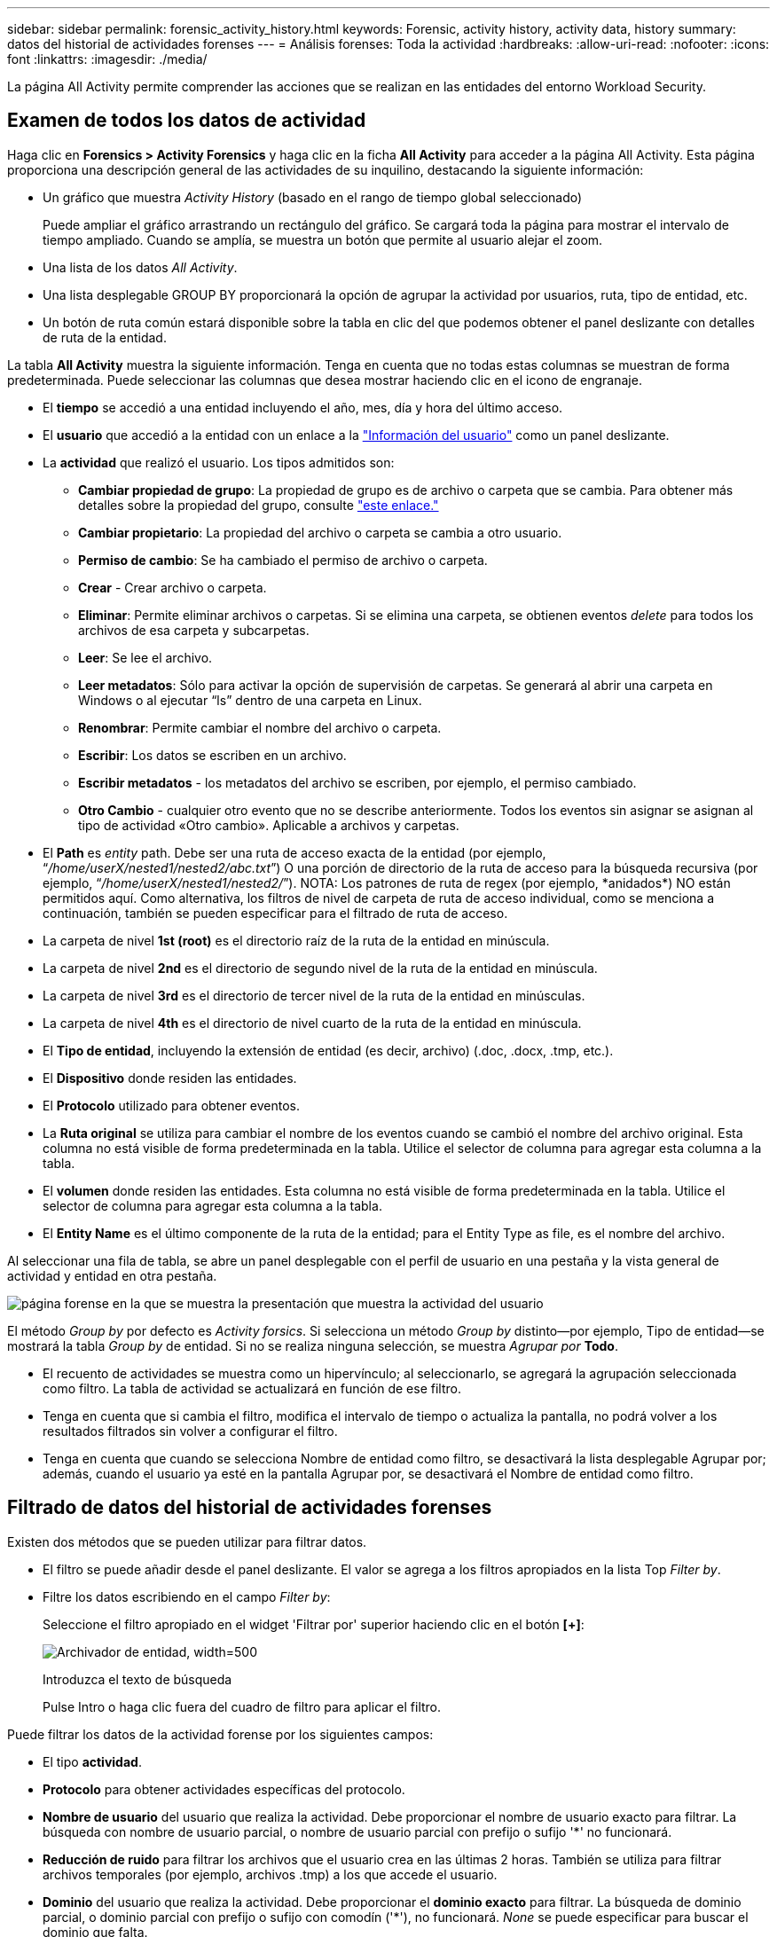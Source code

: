 ---
sidebar: sidebar 
permalink: forensic_activity_history.html 
keywords: Forensic, activity history, activity data, history 
summary: datos del historial de actividades forenses 
---
= Análisis forenses: Toda la actividad
:hardbreaks:
:allow-uri-read: 
:nofooter: 
:icons: font
:linkattrs: 
:imagesdir: ./media/


[role="lead"]
La página All Activity permite comprender las acciones que se realizan en las entidades del entorno Workload Security.



== Examen de todos los datos de actividad

Haga clic en *Forensics > Activity Forensics* y haga clic en la ficha *All Activity* para acceder a la página All Activity. Esta página proporciona una descripción general de las actividades de su inquilino, destacando la siguiente información:

* Un gráfico que muestra _Activity History_ (basado en el rango de tiempo global seleccionado)
+
Puede ampliar el gráfico arrastrando un rectángulo del gráfico. Se cargará toda la página para mostrar el intervalo de tiempo ampliado. Cuando se amplía, se muestra un botón que permite al usuario alejar el zoom.

* Una lista de los datos _All Activity_.
* Una lista desplegable GROUP BY proporcionará la opción de agrupar la actividad por usuarios, ruta, tipo de entidad, etc.
* Un botón de ruta común estará disponible sobre la tabla en clic del que podemos obtener el panel deslizante con detalles de ruta de la entidad.


La tabla *All Activity* muestra la siguiente información. Tenga en cuenta que no todas estas columnas se muestran de forma predeterminada. Puede seleccionar las columnas que desea mostrar haciendo clic en el icono de engranaje.

* El *tiempo* se accedió a una entidad incluyendo el año, mes, día y hora del último acceso.
* El *usuario* que accedió a la entidad con un enlace a la link:forensic_user_overview.html["Información del usuario"] como un panel deslizante.


* La *actividad* que realizó el usuario. Los tipos admitidos son:
+
** *Cambiar propiedad de grupo*: La propiedad de grupo es de archivo o carpeta que se cambia. Para obtener más detalles sobre la propiedad del grupo, consulte link:https://docs.microsoft.com/en-us/previous-versions/orphan-topics/ws.11/dn789205(v=ws.11)?redirectedfrom=MSDN["este enlace."]
** *Cambiar propietario*: La propiedad del archivo o carpeta se cambia a otro usuario.
** *Permiso de cambio*: Se ha cambiado el permiso de archivo o carpeta.
** *Crear* - Crear archivo o carpeta.
** *Eliminar*: Permite eliminar archivos o carpetas. Si se elimina una carpeta, se obtienen eventos _delete_ para todos los archivos de esa carpeta y subcarpetas.
** *Leer*: Se lee el archivo.
** *Leer metadatos*: Sólo para activar la opción de supervisión de carpetas. Se generará al abrir una carpeta en Windows o al ejecutar “ls” dentro de una carpeta en Linux.
** *Renombrar*: Permite cambiar el nombre del archivo o carpeta.
** *Escribir*: Los datos se escriben en un archivo.
** *Escribir metadatos* - los metadatos del archivo se escriben, por ejemplo, el permiso cambiado.
** *Otro Cambio* - cualquier otro evento que no se describe anteriormente. Todos los eventos sin asignar se asignan al tipo de actividad «Otro cambio». Aplicable a archivos y carpetas.


* El *Path* es _entity_ path. Debe ser una ruta de acceso exacta de la entidad (por ejemplo, “_/home/userX/nested1/nested2/abc.txt_”) O una porción de directorio de la ruta de acceso para la búsqueda recursiva (por ejemplo, “_/home/userX/nested1/nested2/_”). NOTA: Los patrones de ruta de regex (por ejemplo, \*anidados*) NO están permitidos aquí. Como alternativa, los filtros de nivel de carpeta de ruta de acceso individual, como se menciona a continuación, también se pueden especificar para el filtrado de ruta de acceso.
* La carpeta de nivel *1st (root)* es el directorio raíz de la ruta de la entidad en minúscula.
* La carpeta de nivel *2nd* es el directorio de segundo nivel de la ruta de la entidad en minúscula.
* La carpeta de nivel *3rd* es el directorio de tercer nivel de la ruta de la entidad en minúsculas.
* La carpeta de nivel *4th* es el directorio de nivel cuarto de la ruta de la entidad en minúscula.
* El *Tipo de entidad*, incluyendo la extensión de entidad (es decir, archivo) (.doc, .docx, .tmp, etc.).
* El *Dispositivo* donde residen las entidades.
* El *Protocolo* utilizado para obtener eventos.
* La *Ruta original* se utiliza para cambiar el nombre de los eventos cuando se cambió el nombre del archivo original. Esta columna no está visible de forma predeterminada en la tabla. Utilice el selector de columna para agregar esta columna a la tabla.
* El *volumen* donde residen las entidades. Esta columna no está visible de forma predeterminada en la tabla. Utilice el selector de columna para agregar esta columna a la tabla.
* El *Entity Name* es el último componente de la ruta de la entidad; para el Entity Type as file, es el nombre del archivo.


Al seleccionar una fila de tabla, se abre un panel desplegable con el perfil de usuario en una pestaña y la vista general de actividad y entidad en otra pestaña.

image:ws_forensics_slideout.png["página forense en la que se muestra la presentación que muestra la actividad del usuario"]

El método _Group by_ por defecto es _Activity forsics_. Si selecciona un método _Group by_ distinto--por ejemplo, Tipo de entidad--se mostrará la tabla _Group by_ de entidad. Si no se realiza ninguna selección, se muestra _Agrupar por_ *Todo*.

* El recuento de actividades se muestra como un hipervínculo; al seleccionarlo, se agregará la agrupación seleccionada como filtro. La tabla de actividad se actualizará en función de ese filtro.
* Tenga en cuenta que si cambia el filtro, modifica el intervalo de tiempo o actualiza la pantalla, no podrá volver a los resultados filtrados sin volver a configurar el filtro.
* Tenga en cuenta que cuando se selecciona Nombre de entidad como filtro, se desactivará la lista desplegable Agrupar por; además, cuando el usuario ya esté en la pantalla Agrupar por, se desactivará el Nombre de entidad como filtro.




== Filtrado de datos del historial de actividades forenses

Existen dos métodos que se pueden utilizar para filtrar datos.

* El filtro se puede añadir desde el panel deslizante. El valor se agrega a los filtros apropiados en la lista Top _Filter by_.
* Filtre los datos escribiendo en el campo _Filter by_:
+
Seleccione el filtro apropiado en el widget 'Filtrar por' superior haciendo clic en el botón *[+]*:

+
image:Forensic_Activity_Filter.png["Archivador de entidad, width=500"]

+
Introduzca el texto de búsqueda

+
Pulse Intro o haga clic fuera del cuadro de filtro para aplicar el filtro.



Puede filtrar los datos de la actividad forense por los siguientes campos:

* El tipo *actividad*.
* *Protocolo* para obtener actividades específicas del protocolo.
* *Nombre de usuario* del usuario que realiza la actividad. Debe proporcionar el nombre de usuario exacto para filtrar. La búsqueda con nombre de usuario parcial, o nombre de usuario parcial con prefijo o sufijo '*' no funcionará.
* *Reducción de ruido* para filtrar los archivos que el usuario crea en las últimas 2 horas. También se utiliza para filtrar archivos temporales (por ejemplo, archivos .tmp) a los que accede el usuario.
* *Dominio* del usuario que realiza la actividad. Debe proporcionar el *dominio exacto* para filtrar. La búsqueda de dominio parcial, o dominio parcial con prefijo o sufijo con comodín ('*'), no funcionará. _None_ se puede especificar para buscar el dominio que falta.


Los siguientes campos están sujetos a reglas de filtrado especiales:

* *Tipo de entidad*, usando la extensión de entidad (archivo) - es preferible especificar el tipo de entidad exacto dentro de las comillas. Por ejemplo, _“txt”_.
* *Ruta* de la entidad - esto debe ser la ruta exacta de la entidad (por ejemplo, “_/home/userX/nested1/nested2/abc.txt_”) O la porción del directorio de la ruta para la búsqueda recursiva (por ejemplo, “_/home/userX/nested1/nested2/_”). NOTA: Los patrones de ruta de regex (por ejemplo, \*anidados*) NO están permitidos aquí. Se recomiendan filtros de ruta de directorio (cadena de ruta que termina con /) de hasta 4 directorios de profundidad para obtener resultados más rápidos. Por ejemplo, «_/home/userX/nested1/nested2/_». Consulte la siguiente tabla para obtener más información.
* Carpeta de nivel 1st (raíz) - Directorio raíz de la ruta de la entidad como filtros. Por ejemplo, si la ruta de acceso de la entidad es /home/userX/nested1/nested2/, se puede utilizar home O home.
* Carpeta de nivel 2nd - Directorio de nivel 2nd de los filtros de ruta de la entidad. Por ejemplo, si la ruta de acceso de la entidad es /home/userX/nested1/nested2/, se puede utilizar userX O userX.
* Carpeta de nivel 3rd: Directorio de nivel 3rd de los filtros de ruta de la entidad.
* Por ejemplo, si la ruta de acceso de la entidad es /home/userX/nested1/nested2/, se puede utilizar nested1 O “nested1”.
* Carpeta de nivel 4th - Directorio de nivel 4th de los filtros de ruta de la entidad. Por ejemplo, si la ruta de acceso de la entidad es /home/userX/nested1/nested2/, se puede utilizar nested2 O “nested2”.
* *Usuario* realizando la actividad - es preferible especificar el usuario exacto dentro de las comillas. Por ejemplo, _ “Administrador”_.
* *Dispositivo* (SVM) donde residen las entidades
* *Volumen* donde residen las entidades
* La *Ruta original* se utiliza para cambiar el nombre de los eventos cuando se cambió el nombre del archivo original.
* *IP de origen* desde la que se accedió a la entidad.
+
** Puede utilizar comodines * y ?. Por ejemplo: 10,0.0.*, 10,0?.0,10, 10,10*
** Si se requiere una coincidencia exacta, debe proporcionar una dirección IP de origen válida entre comillas dobles, por ejemplo, «10,1.1,1». Las IPs incompletas con comillas dobles como “10,1.1.”, “10,1..*”, etc. no funcionarán.


* El *Entity Name* - el nombre de archivo de la Entity Path como filtros. Por ejemplo, si la ruta de acceso de la entidad es /home/userX/nested1/Testfile.txt, el nombre de la entidad es testfile.txt. Tenga en cuenta que se recomienda especificar el nombre exacto del archivo entre comillas; intente evitar las búsquedas con comodines. Por ejemplo, “testfile.txt”. Además, tenga en cuenta que este filtro de nombre de entidad se recomienda para rangos de tiempo más cortos (hasta 3 días).


Los campos anteriores están sujetos a lo siguiente al filtrar:

* El valor exacto debe estar entre comillas: Ejemplo: "searchtext"
* Las cadenas de comodines no deben contener comillas: Por ejemplo: Searchtext, \*searchtext*, filtrará cualquier cadena que contenga 'texto de archivo'.
* Cadena con un prefijo, ejemplo: Searchtext* , buscará cualquier cadena que empiece por 'texto_archivo'.


Tenga en cuenta que todos los campos de filtro son una búsqueda sensible a mayúsculas/minúsculas. Por ejemplo: Si el filtro aplicado es Tipo de entidad con el valor 'texto_arquitectura', devolverá los resultados con Tipo de entidad como 'texto_arquitectura', 'Texto_búsqueda', 'SEARCHTEXT'



== Ejemplos de filtros forenses de actividades:

|===
| Expresión de filtro aplicada por el usuario | Resultado esperado | Evaluación del rendimiento | Comentar 


| Path = «/home/userX/nested1/nested2/» | Búsqueda recursiva de todos los archivos y carpetas en el directorio dado | Y rápido | Las búsquedas en directorios de hasta 4 directorios serán rápidas. 


| Ruta = «/home/userX/nested1/» | Búsqueda recursiva de todos los archivos y carpetas en el directorio dado | Y rápido | Las búsquedas en directorios de hasta 4 directorios serán rápidas. 


| Path = «/home/userX/nested1/test» | Coincidencia exacta donde el valor de la ruta coincide con /home/userX/nested1/test | Más lento | La búsqueda exacta será más lenta en comparación con las búsquedas de directorio. 


| Path = «/home/userX/nested1/nested2/nested3/» | Búsqueda recursiva de todos los archivos y carpetas en el directorio dado | Más lento | Más de 4 búsquedas de directorios son más lentas para realizar búsquedas. 


| Cualquier otro filtro no basado en ruta. Filtros de tipo de usuario y entidad recomendados para estar entre comillas, por ejemplo, User= “Administrator” Entity Type= “txt” |  | Y rápido |  


| Nombre de entidad = test.log | Coincidencia exacta donde el nombre de archivo es Test.log | Y rápido | Como es la coincidencia exacta 


| Nombre de entidad = *Test.log | Nombres de archivo que terminan en Test.log | Lento | Debido al comodín, puede ser lento. 


| Nombre de entidad = test*.log | Nombres de archivo que comienzan con test y terminan en .log | Lento | Debido al comodín, puede ser lento. 


| Nombre de entidad = test.lo | Nombres de archivo que comienzan con test.lo Por ejemplo: Coincidirán con test.log, test.log.1, test.log1 | Más lento | Debido al comodín al final, puede ser lento. 


| Nombre de entidad = prueba | Nombres de archivo que comienzan con la prueba | La más lenta | Debido al comodín al final y al valor más genérico utilizado, puede ser más lento. 
|===
NOTA:

. El recuento de actividades que se muestra junto al icono Todas las actividades se redondea a 30 minutos cuando el intervalo de tiempo seleccionado abarca más de 3 días. Por ejemplo, un intervalo de tiempo de _sept 1st 10:15 am a sept 7th 10:15 am_ mostrará recuentos de actividades desde sept 1st 10:00 am hasta sept 7th 10:30 am.
. Del mismo modo, las métricas de recuento que se muestran en el gráfico Historial de actividades se redondean a 30 minutos cuando el intervalo de tiempo seleccionado abarca más de 3 días.




== Ordenar datos del historial de actividades forenses

Puede ordenar los datos del historial de actividades por _Tiempo, Usuario, IP de origen, Actividad,_, _Tipo de entidad_, Carpeta de 1st niveles (raíz), Carpeta de 2nd niveles, Carpeta de 3rd niveles y Carpeta de 4th niveles. De forma predeterminada, la tabla se ordena por orden _time_ descendente, lo que significa que los datos más recientes se mostrarán primero. La ordenación está desactivada para los campos _Device_ y _Protocol_.



== Guía de usuario para exportaciones asíncronas



=== Descripción general

La función de exportaciones asíncronas de Storage Workload Security está diseñada para gestionar grandes exportaciones de datos.



=== Guía paso a paso: Exportación de datos con exportaciones asíncronas

. *Iniciar exportación*: Seleccione la duración de tiempo y los filtros deseados para la exportación y haga clic en el botón de exportación.
. *Espere a que se complete la exportación*: El tiempo de procesamiento puede variar de unos minutos a unas pocas horas. Es posible que tenga que actualizar la página de análisis forense unas cuantas veces. Una vez finalizado el trabajo de exportación, se activará el botón Descargar último archivo CSV de exportación.
. *Descargar*: Haga clic en el botón “Descargar último archivo de exportación creado” para obtener los datos exportados en un formato .zip. Estos datos estarán disponibles para su descarga hasta que el usuario inicie otra exportación asíncrona o hayan transcurrido 3 días, lo que ocurra primero. El botón permanecerá activado hasta que se inicie otra exportación asíncrona.
. *Limitaciones*:
+
** El número de descargas asíncronas está limitado actualmente a 1 por usuario para cada tabla de análisis de actividades y actividades y 3 por inquilino.
** Los datos exportados están limitados a un máximo de 1 millones de registros para la tabla de actividades; mientras que para el grupo por, el límite es de medio millón de registros.




Un script de ejemplo para extraer datos forenses a través de API está presente en _/opt/NetApp/cloudsecure/agent/export-script/_ en el agente. Consulte el archivo Léame en esta ubicación para obtener más información sobre el script.



== Selección de columna para toda la actividad

La tabla _All Activity_ muestra las columnas SELECT de forma predeterminada. Para agregar, eliminar o cambiar las columnas, haga clic en el icono de engranaje situado a la derecha de la tabla y seleccione una de las columnas disponibles.

image:CloudSecure_ActivitySelection.png["Selector de actividades, width=30%"]



== Retención del historial de actividades

El historial de actividad se conserva durante 13 meses para entornos de seguridad de carga de trabajo activa.



== Aplicabilidad de los filtros en la página Forensics

|===
| Filtro | Qué hace | Ejemplo | Aplicable a estos filtros | No aplicable a estos filtros | Resultado 


| * (Asterisk) | le permite buscar todo | Auto*03172022 Si el texto de búsqueda contiene guiones o guiones bajos, dar expresión entre paréntesis, por ejemplo, (svm*) para buscar svm-123 | Usuario, Tipo de entidad, Dispositivo, Volumen, Ruta original, Carpeta 1stLevel, Carpeta 2ndLevel, Carpeta 3rdlevel, Carpeta 4thLevel, Nombre de entidad, IP de origen |  | Devuelve todos los recursos que comienzan con “Auto” y terminan con “03172022” 


| ? (signo de interrogación) | le permite buscar un número específico de caracteres | AutoSabotageUser1_03172022? | Usuario, Tipo de entidad, Dispositivo, Volumen, Carpeta 1stLevel, Carpeta 2ndLevel, Carpeta 3rdlevel, Carpeta 4thLevel, Nombre de entidad, IP de origen |  | Devuelve AutoSabotageUser1_03172022A, AutoSabotageUser1_03172022B, AutoSabotageUser1_031720225, etc. 


| O. | permite especificar varias entidades | AutoSabotageUser1_03172022 o AutoRansomUser4_03162022 | Usuario, Dominio, Tipo de entidad, Ruta de acceso original, Nombre de entidad, IP de origen |  | Devuelve cualquiera de los valores de AutoSabotageUser1_03172022 O AutoRansomUser4_03162022 


| NO | permite excluir el texto de los resultados de la búsqueda | NO es AutoRansomero4_03162022 | Usuario,Dominio, Tipo de Entidad, Ruta de Acceso Original, Carpeta 1stLevel, Carpeta 2ndLevel, Carpeta 3rdlevel, Carpeta 4thLevel, Nombre de Entidad, IP de Origen | Dispositivo | Devuelve todo lo que no empieza con “AutoRansomUser4_03162022” 


| Ninguno | Busca valores NULL en todos los campos | Ninguno | Dominio |  | devuelve los resultados en los que el campo de destino está vacío 
|===


== Búsqueda de rutas

Los resultados de búsqueda con y sin / serán diferentes

|===


| "/AutoDir1/Autofile03242022" | Solo funciona la búsqueda exacta; devuelve todas las actividades con la ruta exacta como /AutoDir1/AutoFile03242022 (caso insensible) 


| «/AutoDir1/ » | Funciona; devuelve todas las actividades con un directorio de 1st niveles que coincide con AutoDir1 (caso insensible) 


| «/AutoDir1/AutoFile03242022/ » | Funciona; devuelve todas las actividades con un directorio de 1st niveles que coincide con el directorio de AutoDir1 y 2nd niveles que coincide con AutoFile03242022 (sin sensibilidad) 


| /AutoDir1/AutoFile03242022 O /AutoDir1/AutoFile03242022 | No funciona 


| NO /AutoDir1/AutoFile03242022 | No funciona 


| NO /AutoDir1 | No funciona 


| NO /Autofile03242022 | No funciona 


| * | No funciona 
|===


== Cambios en la actividad de un usuario raíz SVM local

Si un usuario de SVM raíz local realiza alguna actividad, la IP del cliente en el que se monta el recurso compartido de NFS ahora se considera en el nombre de usuario, que se mostrará como root@<ip-address-of-the-client> tanto en las páginas de actividad forense como de actividad del usuario.

Por ejemplo:

* Si SVM-1 se supervisa mediante Workload Security, y el usuario raíz de esa SVM monta el recurso compartido en un cliente con la dirección IP 10.197.12.40, el nombre de usuario que se muestra en la página de actividad forense será _root@10.197.12.40_.
* Si se monta el mismo SVM-1 en otro cliente con la dirección IP 10.197.12.41, el nombre de usuario que se muestra en la página de actividad forense será _root@10.197.12.41_.


*• Esto se hace para segregar la actividad del usuario raíz NFS por dirección IP. Anteriormente, toda la actividad se consideraba realizada únicamente por _root_ usuario, sin distinción de IP.



== Resolución de problemas

|===


| Problema | Pruebe esto 


| En la tabla “Todas las actividades”, en la columna “Usuario”, el nombre de usuario se muestra como “ldap:HQ.COMPANYNAME.COM:S-1-5-21-3577637-1906459482-1437260136-1831817" o “ldap:default:80038003” | Las posibles razones pueden ser: 1. Aún no se ha configurado ningún colimador de directorios de usuarios. Para agregar uno, vaya a *Workload Security > Collectors > User Directory Collectors* y haga clic en *+User Directory Collector*. Seleccione _Active Directory_ o _LDAP Directory Server_. 2. Se ha configurado un recopilador de directorios de usuario, sin embargo, se ha detenido o está en estado de error. Vaya a *Colectores > Colectores de directorios de usuarios* y compruebe el estado. Consulte link:http://docs.netapp.com/us-en/cloudinsights/task_config_user_dir_connect.html#troubleshooting-user-directory-collector-configuration-errors["Solución de problemas del recopilador de directorios de usuarios"]la sección de la documentación para obtener consejos sobre solución de problemas. Una vez configurada correctamente, el nombre se resolverá automáticamente en 24 horas. Si todavía no se resuelve, compruebe si ha agregado el recopilador de datos de usuario correcto. Asegúrese de que el usuario forma parte del servidor de directorio de Active Directory/LDAP agregado. 


| Algunos eventos de NFS no se ven en la interfaz de usuario de. | Compruebe lo siguiente: 1. Se debe ejecutar un recopilador de directorios de usuarios para el servidor AD con el conjunto de atributos POSIX con el atributo unixid habilitado desde la interfaz de usuario. 2. Cualquier usuario que haga acceso a NFS debe verse cuando se busque en la página de usuario desde UI 3. Los eventos sin formato (los eventos para los que aún no se ha detectado el usuario) no son compatibles con NFS 4. El acceso anónimo a la exportación de NFS no se supervisará. 5. Asegúrese de que la versión de NFS utilizada es la versión 4,1 o inferior. (Tenga en cuenta que NFS 4,1 es compatible con ONTAP 9,15 o posterior). 


| Después de escribir algunas letras que contienen un carácter comodín como asterisco (*) en los filtros de las páginas Forensics _All Activity_ o _entities_, las páginas se cargan muy lentamente. | Un asterisco (\*) en la cadena de búsqueda busca todo. Sin embargo, las cadenas comodín iniciales como _*<searchTerm>_ o _*<searchTerm>*_ resultarán en una consulta lenta. Para obtener un mejor rendimiento, utilice cadenas de prefijo en su lugar, en el formato _<searchTerm>*_ (en otras palabras, agregue el asterisco (*) _after_ un término de búsqueda). Ejemplo: Utilice la cadena _testvolume*_, en lugar de _*testvolume_ o _*test*volume_. Utilice una búsqueda de directorio para ver todas las actividades debajo de una carpeta determinada de forma recursiva (búsqueda jerárquica). Por ejemplo, «/path1/path2/path3/» mostrará una lista de todas las actividades de forma recursiva en /path1/path2/path3. También puede utilizar la opción “Agregar a filtro” en la pestaña Todas las actividades. 


| Encuentro un error de solicitud fallida con el código de estado 500/503 al utilizar un filtro de ruta. | Intente utilizar un rango de fechas más pequeño para filtrar registros. 


| La interfaz de usuario forense carga los datos lentamente cuando se utiliza el filtro _PATH_. | Se recomiendan filtros de ruta de directorio (cadena de ruta que termina con /) de hasta 4 directorios de profundidad para obtener resultados más rápidos. Por ejemplo, si la ruta de directorio es /AAA/BBB/CCC/DDD, intente buscar «/AAA/BBB/CCC/DDD/» para cargar datos más rápidamente. 


| La interfaz de usuario forense carga los datos lentamente y enfrenta fallos al utilizar el filtro de nombre de entidad. | Pruebe con intervalos de tiempo más pequeños y con valores exactos de búsqueda con comillas dobles. Por ejemplo, si entityPath es “/home/userX/nested1/nested2/nested3/testfile.txt”, pruebe con “testfile.txt” como filtro de nombre de entidad. 
|===